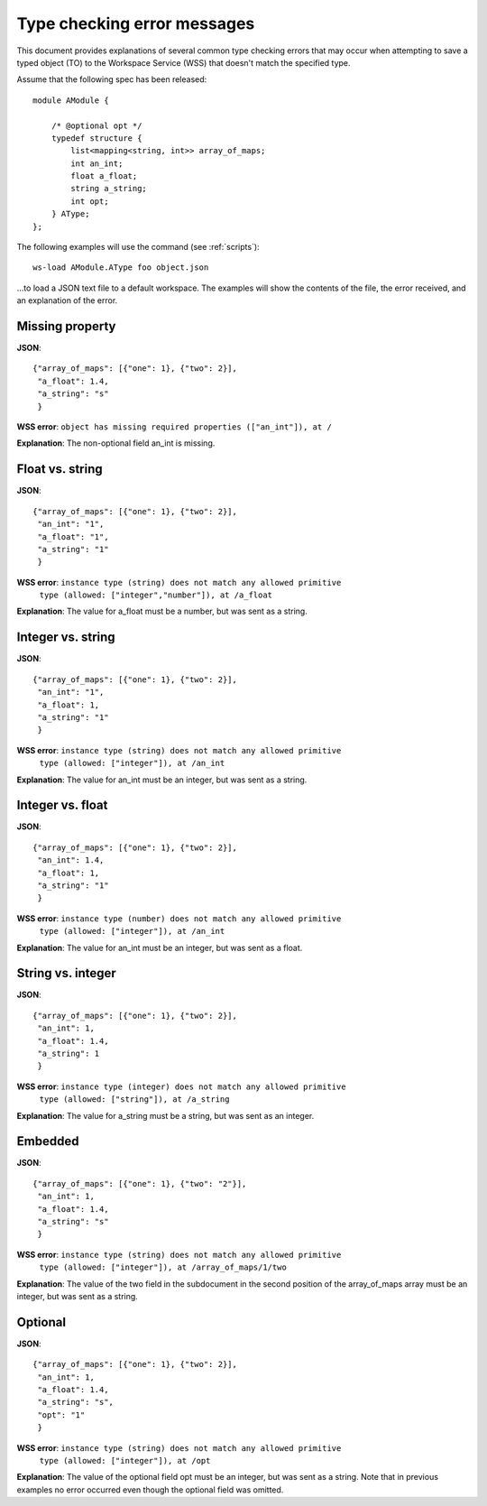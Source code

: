 Type checking error messages
============================

This document provides explanations of several common type checking errors
that may occur when attempting to save a typed object (TO) to the Workspace
Service (WSS) that doesn't match the specified type.

Assume that the following spec has been released::

    module AModule {

        /* @optional opt */
        typedef structure {
            list<mapping<string, int>> array_of_maps;
            int an_int;
            float a_float;
            string a_string;
            int opt;
        } AType;
    };

The following examples will use the command (see :ref:`scripts`)::

    ws-load AModule.AType foo object.json

...to load a JSON text file to a default workspace. The examples will show the
contents of the file, the error received, and an explanation of the error.

Missing property
----------------
**JSON**::

   {"array_of_maps": [{"one": 1}, {"two": 2}],
    "a_float": 1.4,
    "a_string": "s"
    }

**WSS error**: ``object has missing required properties (["an_int"]), at /``

**Explanation**: The non-optional field an_int is missing.

Float vs. string
----------------
**JSON**::

    {"array_of_maps": [{"one": 1}, {"two": 2}],
     "an_int": "1",
     "a_float": "1",
     "a_string": "1"
     }

**WSS error**: ``instance type (string) does not match any allowed primitive``
               ``type (allowed: ["integer","number"]), at /a_float``
               
**Explanation**: The value for a_float must be a number, but was sent as a
string.

Integer vs. string
------------------
**JSON**::

    {"array_of_maps": [{"one": 1}, {"two": 2}],
     "an_int": "1",
     "a_float": 1,
     "a_string": "1"
     }
     
**WSS error**: ``instance type (string) does not match any allowed primitive``
               ``type (allowed: ["integer"]), at /an_int``
               
**Explanation**: The value for an_int must be an integer, but was sent as a
string.

Integer vs. float
-----------------
**JSON**::

    {"array_of_maps": [{"one": 1}, {"two": 2}],
     "an_int": 1.4,
     "a_float": 1,
     "a_string": "1"
     }
     
**WSS error**: ``instance type (number) does not match any allowed primitive``
               ``type (allowed: ["integer"]), at /an_int``
               
**Explanation**: The value for an_int must be an integer, but was sent as a
float.

String vs. integer
------------------
**JSON**::

    {"array_of_maps": [{"one": 1}, {"two": 2}],
     "an_int": 1,
     "a_float": 1.4,
     "a_string": 1
     }
     
**WSS error**: ``instance type (integer) does not match any allowed primitive``
               ``type (allowed: ["string"]), at /a_string``
               
**Explanation**: The value for a_string must be a string, but was sent as an
integer.

Embedded
--------
**JSON**::

    {"array_of_maps": [{"one": 1}, {"two": "2"}],
     "an_int": 1,
     "a_float": 1.4,
     "a_string": "s"
     }
     
**WSS error**: ``instance type (string) does not match any allowed primitive``
               ``type (allowed: ["integer"]), at /array_of_maps/1/two``
               
**Explanation**: The value of the two field in the subdocument in the second
position of the array_of_maps array must be an integer, but was sent as a
string.

Optional
--------
**JSON**::

    {"array_of_maps": [{"one": 1}, {"two": 2}],
     "an_int": 1,
     "a_float": 1.4,
     "a_string": "s",
     "opt": "1"
     }

**WSS error**: ``instance type (string) does not match any allowed primitive``
               ``type (allowed: ["integer"]), at /opt``
               
**Explanation**: The value of the optional field opt must be an integer, but
was sent as a string. Note that in previous examples no error occurred even
though the optional field was omitted.
